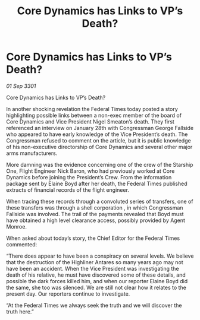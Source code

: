 :PROPERTIES:
:ID:       d156c569-313f-4401-b6f2-cdba5fd0c63f
:END:
#+title: Core Dynamics has Links to VP’s Death?
#+filetags: :galnet:

* Core Dynamics has Links to VP’s Death?

/01 Sep 3301/

Core Dynamics has Links to VP’s Death? 
 
In another shocking revelation the Federal Times today posted a story highlighting possible links between a non-exec member of the board of Core Dynamics and Vice President Nigel Smeaton’s death. They first referenced an interview on January 28th with Congressman George Fallside who appeared to have early knowledge of the Vice President’s death.  The Congressman refused to comment on the article, but it is public knowledge of his non-executive directorship of Core Dynamics and several other major arms manufacturers. 

More damning was the evidence concerning one of the crew of the Starship One, Flight Engineer Nick Baron, who had previously worked at Core Dynamics before joining the President’s Crew. From the information package sent by Elaine Boyd after her death, the Federal Times published extracts of financial records of the flight engineer. 

When tracing these records through a convoluted series of transfers, one of these transfers was through a shell corporation , in which  Congressman Fallside was involved. The trail of the payments revealed that Boyd must have obtained a high level clearance access, possibly provided by Agent Monroe. 

When asked about today’s story, the Chief Editor for the Federal Times commented: 

“There does appear to have been a conspiracy on several levels. We believe that the destruction of the Highliner Antares so many years ago may not have been an accident. When the Vice President was investigating the death of his relative, he must have discovered some of these details, and possible the dark forces killed him, and when our reporter Elaine Boyd did the same, she too was silenced. We are still not clear how it relates to the present day. Our reporters continue to investigate. 

“At the Federal Times we always seek the truth and we will discover the truth here.”
